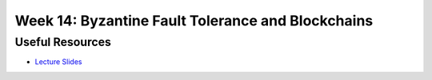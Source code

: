 Week 14: Byzantine Fault Tolerance and Blockchains
==================================================

Useful Resources
----------------

* `Lecture Slides <_static/resources/ysc3248-week-14-byzantine.pdf>`_
